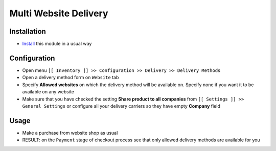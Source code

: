 ========================
 Multi Website Delivery
========================

Installation
============

* `Install <https://odoo-development.readthedocs.io/en/latest/odoo/usage/install-module.html>`__ this module in a usual way

Configuration
=============

* Open menu ``[[ Inventory ]] >> Configuration >> Delivery >> Delivery Methods``
* Open a delivery method form on ``Website`` tab
* Specify **Allowed websites** on which the delivery method will be available on. Specify none if you want it to be available on any website
* Make sure that you have checked the setting **Share product to all companies** from ``[[ Settings ]] >> General Settings`` or configure all your delivery carriers so they have empty **Company** field

Usage
=====

* Make a purchase from website shop as usual
* RESULT: on the ``Payment`` stage of checkout process see that only allowed delivery methods are available for you

